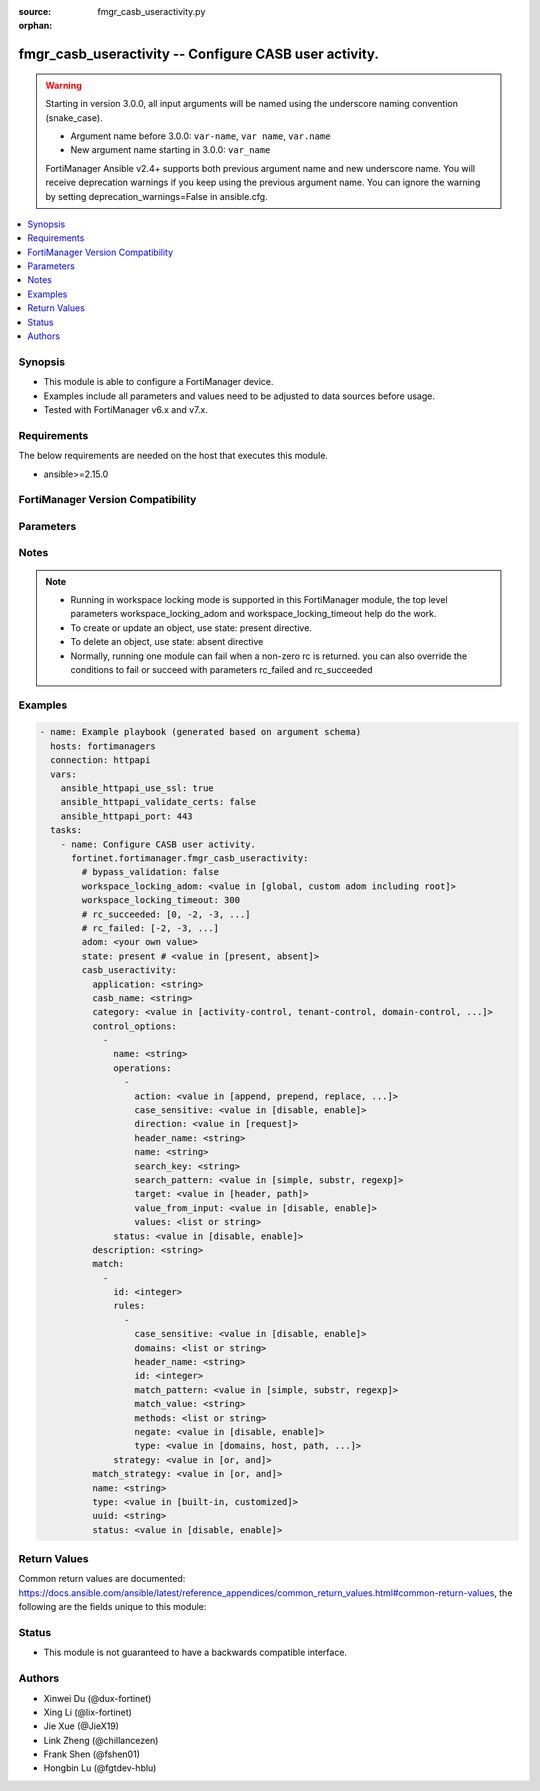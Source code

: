:source: fmgr_casb_useractivity.py

:orphan:

.. _fmgr_casb_useractivity:

fmgr_casb_useractivity -- Configure CASB user activity.
+++++++++++++++++++++++++++++++++++++++++++++++++++++++

.. versionadded:: 2.3.0

.. warning::
   Starting in version 3.0.0, all input arguments will be named using the underscore naming convention (snake_case).
  
   - Argument name before 3.0.0: ``var-name``, ``var name``, ``var.name``
   - New argument name starting in 3.0.0: ``var_name``
  
   FortiManager Ansible v2.4+ supports both previous argument name and new underscore name.
   You will receive deprecation warnings if you keep using the previous argument name.
   You can ignore the warning by setting deprecation_warnings=False in ansible.cfg.

.. contents::
   :local:
   :depth: 1


Synopsis
--------

- This module is able to configure a FortiManager device.
- Examples include all parameters and values need to be adjusted to data sources before usage.
- Tested with FortiManager v6.x and v7.x.


Requirements
------------
The below requirements are needed on the host that executes this module.

- ansible>=2.15.0


FortiManager Version Compatibility
----------------------------------
.. raw:: html

 <p>Supported Version Ranges: <code class="docutils literal notranslate">v7.4.1 -> latest</code></p>



Parameters
----------
.. raw:: html

 <ul>
 <li><span class="li-head">access_token</span> -The token to access FortiManager without using username and password. <span class="li-normal">type: str</span> <span class="li-required">required: false</span></li> <li><span class="li-head">bypass_validation</span> - Only set to True when module schema diffs with FortiManager API structure, module continues to execute without validating parameters. <span class="li-normal">type: bool</span> <span class="li-required">required: false</span> <span class="li-normal"> default: False</span> </li>
 <li><span class="li-head">enable_log</span> - Enable/Disable logging for task. <span class="li-normal">type: bool</span> <span class="li-required">required: false</span> <span class="li-normal"> default: False</span> </li>
 <li><span class="li-head">forticloud_access_token</span> - Access token of forticloud managed API users, this option is available with FortiManager later than 6.4.0. <span class="li-normal">type: str</span> <span class="li-required">required: false</span> </li>
 <li><span class="li-head">proposed_method</span> - The overridden method for the underlying Json RPC request. <span class="li-normal">type: str</span> <span class="li-required">required: false</span> <span class="li-normal"> choices: set, update, add</span> </li>
 <li><span class="li-head">rc_succeeded</span> - The rc codes list with which the conditions to succeed will be overriden. <span class="li-normal">type: list</span> <span class="li-required">required: false</span> </li>
 <li><span class="li-head">rc_failed</span> - The rc codes list with which the conditions to fail will be overriden. <span class="li-normal">type: list</span> <span class="li-required">required: false</span> </li>
 <li><span class="li-head">state</span> - The directive to create, update or delete an object <span class="li-normal">type: str</span> <span class="li-required">required: true</span> <span class="li-normal"> choices: present, absent</span> </li>
 <li><span class="li-head">workspace_locking_adom</span> - Acquire the workspace lock if FortiManager is running in workspace mode. <span class="li-normal">type: str</span> <span class="li-required">required: false</span> <span class="li-normal"> choices: global, custom adom including root</span> </li>
 <li><span class="li-head">workspace_locking_timeout</span> - The maximum time in seconds to wait for other users to release workspace lock. <span class="li-normal">type: integer</span> <span class="li-required">required: false</span>  <span class="li-normal">default: 300</span> </li>
 <li><span class="li-head">adom</span> - The parameter in requested url <span class="li-normal">type: str</span> <span class="li-required">required: true</span> </li>
 <li><span class="li-head">casb_useractivity</span> - Configure CASB user activity. <span class="li-normal">type: dict</span></li>
 <ul class="ul-self">
 <li><span class="li-head">application</span> Casb saas application name. <span class="li-normal">type: str</span>
 <a id='label0' href="javascript:ContentClick('label1', 'label0');" onmouseover="ContentPreview('label1');" onmouseout="ContentUnpreview('label1');" title="click to collapse or expand..."> more... </a>
 <div id="label1" style="display:none">
 <p>Supported Version Ranges: <code class="docutils literal notranslate">v7.4.1 -> latest</code></p>
 </div>
 </li>
 <li><span class="li-head">casb_name</span> <b>(Alias name: casb-name)</b>  Casb user activity signature name. <span class="li-normal">type: str</span>
 <a id='label2' href="javascript:ContentClick('label3', 'label2');" onmouseover="ContentPreview('label3');" onmouseout="ContentUnpreview('label3');" title="click to collapse or expand..."> more... </a>
 <div id="label3" style="display:none">
 <p>Supported Version Ranges: <code class="docutils literal notranslate">v7.4.1 -> latest</code></p>
 </div>
 </li>
 <li><span class="li-head">category</span> Casb user activity category. <span class="li-normal">type: str</span> <span class="li-normal">choices: [activity-control, tenant-control, domain-control, safe-search-control, other]</span> 
 <a id='label4' href="javascript:ContentClick('label5', 'label4');" onmouseover="ContentPreview('label5');" onmouseout="ContentUnpreview('label5');" title="click to collapse or expand..."> more... </a>
 <div id="label5" style="display:none">
 <p>Supported Version Ranges: <code class="docutils literal notranslate">v7.4.1 -> latest</code></p>
 </div>
 </li>
 <li><span class="li-head">control_options</span> <b>(Alias name: control-options)</b>  <span class="li-normal">type: list</span>
 <a id='label6' href="javascript:ContentClick('label7', 'label6');" onmouseover="ContentPreview('label7');" onmouseout="ContentUnpreview('label7');" title="click to collapse or expand..."> more... </a>
 <div id="label7" style="display:none">
 <p>Supported Version Ranges: <code class="docutils literal notranslate">v7.4.1 -> latest</code></p>
 </div>
 <ul class="ul-self">
 <li><span class="li-head">name</span> Casb control option name. <span class="li-normal">type: str</span>
 <a id='label8' href="javascript:ContentClick('label9', 'label8');" onmouseover="ContentPreview('label9');" onmouseout="ContentUnpreview('label9');" title="click to collapse or expand..."> more... </a>
 <div id="label9" style="display:none">
 <p>Supported Version Ranges: <code class="docutils literal notranslate">v7.4.1 -> latest</code></p>
 </div>
 </li>
 <li><span class="li-head">operations</span> <span class="li-normal">type: list</span>
 <a id='label10' href="javascript:ContentClick('label11', 'label10');" onmouseover="ContentPreview('label11');" onmouseout="ContentUnpreview('label11');" title="click to collapse or expand..."> more... </a>
 <div id="label11" style="display:none">
 <p>Supported Version Ranges: <code class="docutils literal notranslate">v7.4.1 -> latest</code></p>
 </div>
 <ul class="ul-self">
 <li><span class="li-head">action</span> Casb operation action. <span class="li-normal">type: str</span> <span class="li-normal">choices: [append, prepend, replace, new, new-on-not-found, delete]</span> 
 <a id='label12' href="javascript:ContentClick('label13', 'label12');" onmouseover="ContentPreview('label13');" onmouseout="ContentUnpreview('label13');" title="click to collapse or expand..."> more... </a>
 <div id="label13" style="display:none">
 <p>Supported Version Ranges: <code class="docutils literal notranslate">v7.4.1 -> latest</code></p>
 </div>
 </li>
 <li><span class="li-head">case_sensitive</span> <b>(Alias name: case-sensitive)</b>  Casb operation search case sensitive. <span class="li-normal">type: str</span> <span class="li-normal">choices: [disable, enable]</span> 
 <a id='label14' href="javascript:ContentClick('label15', 'label14');" onmouseover="ContentPreview('label15');" onmouseout="ContentUnpreview('label15');" title="click to collapse or expand..."> more... </a>
 <div id="label15" style="display:none">
 <p>Supported Version Ranges: <code class="docutils literal notranslate">v7.4.1 -> latest</code></p>
 </div>
 </li>
 <li><span class="li-head">direction</span> Casb operation direction. <span class="li-normal">type: str</span> <span class="li-normal">choices: [request]</span> 
 <a id='label16' href="javascript:ContentClick('label17', 'label16');" onmouseover="ContentPreview('label17');" onmouseout="ContentUnpreview('label17');" title="click to collapse or expand..."> more... </a>
 <div id="label17" style="display:none">
 <p>Supported Version Ranges: <code class="docutils literal notranslate">v7.4.1 -> latest</code></p>
 </div>
 </li>
 <li><span class="li-head">header_name</span> <b>(Alias name: header-name)</b>  Casb operation header name to search. <span class="li-normal">type: str</span>
 <a id='label18' href="javascript:ContentClick('label19', 'label18');" onmouseover="ContentPreview('label19');" onmouseout="ContentUnpreview('label19');" title="click to collapse or expand..."> more... </a>
 <div id="label19" style="display:none">
 <p>Supported Version Ranges: <code class="docutils literal notranslate">v7.4.1 -> latest</code></p>
 </div>
 </li>
 <li><span class="li-head">name</span> Casb control option operation name. <span class="li-normal">type: str</span>
 <a id='label20' href="javascript:ContentClick('label21', 'label20');" onmouseover="ContentPreview('label21');" onmouseout="ContentUnpreview('label21');" title="click to collapse or expand..."> more... </a>
 <div id="label21" style="display:none">
 <p>Supported Version Ranges: <code class="docutils literal notranslate">v7.4.1 -> latest</code></p>
 </div>
 </li>
 <li><span class="li-head">search_key</span> <b>(Alias name: search-key)</b>  Casb operation key to search. <span class="li-normal">type: str</span>
 <a id='label22' href="javascript:ContentClick('label23', 'label22');" onmouseover="ContentPreview('label23');" onmouseout="ContentUnpreview('label23');" title="click to collapse or expand..."> more... </a>
 <div id="label23" style="display:none">
 <p>Supported Version Ranges: <code class="docutils literal notranslate">v7.4.1 -> latest</code></p>
 </div>
 </li>
 <li><span class="li-head">search_pattern</span> <b>(Alias name: search-pattern)</b>  Casb operation search pattern. <span class="li-normal">type: str</span> <span class="li-normal">choices: [simple, substr, regexp]</span> 
 <a id='label24' href="javascript:ContentClick('label25', 'label24');" onmouseover="ContentPreview('label25');" onmouseout="ContentUnpreview('label25');" title="click to collapse or expand..."> more... </a>
 <div id="label25" style="display:none">
 <p>Supported Version Ranges: <code class="docutils literal notranslate">v7.4.1 -> latest</code></p>
 </div>
 </li>
 <li><span class="li-head">target</span> Casb operation target. <span class="li-normal">type: str</span> <span class="li-normal">choices: [header, path]</span> 
 <a id='label26' href="javascript:ContentClick('label27', 'label26');" onmouseover="ContentPreview('label27');" onmouseout="ContentUnpreview('label27');" title="click to collapse or expand..."> more... </a>
 <div id="label27" style="display:none">
 <p>Supported Version Ranges: <code class="docutils literal notranslate">v7.4.1 -> latest</code></p>
 </div>
 </li>
 <li><span class="li-head">value_from_input</span> <b>(Alias name: value-from-input)</b>  Enable/disable value from user input. <span class="li-normal">type: str</span> <span class="li-normal">choices: [disable, enable]</span> 
 <a id='label28' href="javascript:ContentClick('label29', 'label28');" onmouseover="ContentPreview('label29');" onmouseout="ContentUnpreview('label29');" title="click to collapse or expand..."> more... </a>
 <div id="label29" style="display:none">
 <p>Supported Version Ranges: <code class="docutils literal notranslate">v7.4.1 -> latest</code></p>
 </div>
 </li>
 <li><span class="li-head">values</span> <span class="li-normal">type: list</span>
 <a id='label30' href="javascript:ContentClick('label31', 'label30');" onmouseover="ContentPreview('label31');" onmouseout="ContentUnpreview('label31');" title="click to collapse or expand..."> more... </a>
 <div id="label31" style="display:none">
 <p>Supported Version Ranges: <code class="docutils literal notranslate">v7.4.1 -> latest</code></p>
 </div>
 </li>
 </ul>
 </li>
 <li><span class="li-head">status</span> Casb control option status. <span class="li-normal">type: str</span> <span class="li-normal">choices: [disable, enable]</span> 
 <a id='label32' href="javascript:ContentClick('label33', 'label32');" onmouseover="ContentPreview('label33');" onmouseout="ContentUnpreview('label33');" title="click to collapse or expand..."> more... </a>
 <div id="label33" style="display:none">
 <p>Supported Version Ranges: <code class="docutils literal notranslate">v7.4.2 -> latest</code></p>
 </div>
 </li>
 </ul>
 </li>
 <li><span class="li-head">description</span> Casb user activity description. <span class="li-normal">type: str</span>
 <a id='label34' href="javascript:ContentClick('label35', 'label34');" onmouseover="ContentPreview('label35');" onmouseout="ContentUnpreview('label35');" title="click to collapse or expand..."> more... </a>
 <div id="label35" style="display:none">
 <p>Supported Version Ranges: <code class="docutils literal notranslate">v7.4.1 -> latest</code></p>
 </div>
 </li>
 <li><span class="li-head">match</span> <span class="li-normal">type: list</span>
 <a id='label36' href="javascript:ContentClick('label37', 'label36');" onmouseover="ContentPreview('label37');" onmouseout="ContentUnpreview('label37');" title="click to collapse or expand..."> more... </a>
 <div id="label37" style="display:none">
 <p>Supported Version Ranges: <code class="docutils literal notranslate">v7.4.1 -> latest</code></p>
 </div>
 <ul class="ul-self">
 <li><span class="li-head">id</span> Casb user activity match rules id. <span class="li-normal">type: int</span>
 <a id='label38' href="javascript:ContentClick('label39', 'label38');" onmouseover="ContentPreview('label39');" onmouseout="ContentUnpreview('label39');" title="click to collapse or expand..."> more... </a>
 <div id="label39" style="display:none">
 <p>Supported Version Ranges: <code class="docutils literal notranslate">v7.4.1 -> latest</code></p>
 </div>
 </li>
 <li><span class="li-head">rules</span> <span class="li-normal">type: list</span>
 <a id='label40' href="javascript:ContentClick('label41', 'label40');" onmouseover="ContentPreview('label41');" onmouseout="ContentUnpreview('label41');" title="click to collapse or expand..."> more... </a>
 <div id="label41" style="display:none">
 <p>Supported Version Ranges: <code class="docutils literal notranslate">v7.4.1 -> latest</code></p>
 </div>
 <ul class="ul-self">
 <li><span class="li-head">case_sensitive</span> <b>(Alias name: case-sensitive)</b>  Casb user activity match case sensitive. <span class="li-normal">type: str</span> <span class="li-normal">choices: [disable, enable]</span> 
 <a id='label42' href="javascript:ContentClick('label43', 'label42');" onmouseover="ContentPreview('label43');" onmouseout="ContentUnpreview('label43');" title="click to collapse or expand..."> more... </a>
 <div id="label43" style="display:none">
 <p>Supported Version Ranges: <code class="docutils literal notranslate">v7.4.1 -> latest</code></p>
 </div>
 </li>
 <li><span class="li-head">domains</span> <span class="li-normal">type: list</span>
 <a id='label44' href="javascript:ContentClick('label45', 'label44');" onmouseover="ContentPreview('label45');" onmouseout="ContentUnpreview('label45');" title="click to collapse or expand..."> more... </a>
 <div id="label45" style="display:none">
 <p>Supported Version Ranges: <code class="docutils literal notranslate">v7.4.1 -> latest</code></p>
 </div>
 </li>
 <li><span class="li-head">header_name</span> <b>(Alias name: header-name)</b>  Casb user activity rule header name. <span class="li-normal">type: str</span>
 <a id='label46' href="javascript:ContentClick('label47', 'label46');" onmouseover="ContentPreview('label47');" onmouseout="ContentUnpreview('label47');" title="click to collapse or expand..."> more... </a>
 <div id="label47" style="display:none">
 <p>Supported Version Ranges: <code class="docutils literal notranslate">v7.4.1 -> latest</code></p>
 </div>
 </li>
 <li><span class="li-head">id</span> Casb user activity rule id. <span class="li-normal">type: int</span>
 <a id='label48' href="javascript:ContentClick('label49', 'label48');" onmouseover="ContentPreview('label49');" onmouseout="ContentUnpreview('label49');" title="click to collapse or expand..."> more... </a>
 <div id="label49" style="display:none">
 <p>Supported Version Ranges: <code class="docutils literal notranslate">v7.4.1 -> latest</code></p>
 </div>
 </li>
 <li><span class="li-head">match_pattern</span> <b>(Alias name: match-pattern)</b>  Casb user activity rule match pattern. <span class="li-normal">type: str</span> <span class="li-normal">choices: [simple, substr, regexp]</span> 
 <a id='label50' href="javascript:ContentClick('label51', 'label50');" onmouseover="ContentPreview('label51');" onmouseout="ContentUnpreview('label51');" title="click to collapse or expand..."> more... </a>
 <div id="label51" style="display:none">
 <p>Supported Version Ranges: <code class="docutils literal notranslate">v7.4.1 -> latest</code></p>
 </div>
 </li>
 <li><span class="li-head">match_value</span> <b>(Alias name: match-value)</b>  Casb user activity rule match value. <span class="li-normal">type: str</span>
 <a id='label52' href="javascript:ContentClick('label53', 'label52');" onmouseover="ContentPreview('label53');" onmouseout="ContentUnpreview('label53');" title="click to collapse or expand..."> more... </a>
 <div id="label53" style="display:none">
 <p>Supported Version Ranges: <code class="docutils literal notranslate">v7.4.1 -> latest</code></p>
 </div>
 </li>
 <li><span class="li-head">methods</span> <span class="li-normal">type: list</span>
 <a id='label54' href="javascript:ContentClick('label55', 'label54');" onmouseover="ContentPreview('label55');" onmouseout="ContentUnpreview('label55');" title="click to collapse or expand..."> more... </a>
 <div id="label55" style="display:none">
 <p>Supported Version Ranges: <code class="docutils literal notranslate">v7.4.1 -> latest</code></p>
 </div>
 </li>
 <li><span class="li-head">negate</span> Enable/disable what the matching strategy must not be. <span class="li-normal">type: str</span> <span class="li-normal">choices: [disable, enable]</span> 
 <a id='label56' href="javascript:ContentClick('label57', 'label56');" onmouseover="ContentPreview('label57');" onmouseout="ContentUnpreview('label57');" title="click to collapse or expand..."> more... </a>
 <div id="label57" style="display:none">
 <p>Supported Version Ranges: <code class="docutils literal notranslate">v7.4.1 -> latest</code></p>
 </div>
 </li>
 <li><span class="li-head">type</span> Casb user activity rule type. <span class="li-normal">type: str</span> <span class="li-normal">choices: [domains, host, path, header, header-value, method]</span> 
 <a id='label58' href="javascript:ContentClick('label59', 'label58');" onmouseover="ContentPreview('label59');" onmouseout="ContentUnpreview('label59');" title="click to collapse or expand..."> more... </a>
 <div id="label59" style="display:none">
 <p>Supported Version Ranges: <code class="docutils literal notranslate">v7.4.1 -> latest</code></p>
 </div>
 </li>
 </ul>
 </li>
 <li><span class="li-head">strategy</span> Casb user activity rules strategy. <span class="li-normal">type: str</span> <span class="li-normal">choices: [or, and]</span> 
 <a id='label60' href="javascript:ContentClick('label61', 'label60');" onmouseover="ContentPreview('label61');" onmouseout="ContentUnpreview('label61');" title="click to collapse or expand..."> more... </a>
 <div id="label61" style="display:none">
 <p>Supported Version Ranges: <code class="docutils literal notranslate">v7.4.1 -> latest</code></p>
 </div>
 </li>
 </ul>
 </li>
 <li><span class="li-head">match_strategy</span> <b>(Alias name: match-strategy)</b>  Casb user activity match strategy. <span class="li-normal">type: str</span> <span class="li-normal">choices: [or, and]</span> 
 <a id='label62' href="javascript:ContentClick('label63', 'label62');" onmouseover="ContentPreview('label63');" onmouseout="ContentUnpreview('label63');" title="click to collapse or expand..."> more... </a>
 <div id="label63" style="display:none">
 <p>Supported Version Ranges: <code class="docutils literal notranslate">v7.4.1 -> latest</code></p>
 </div>
 </li>
 <li><span class="li-head">name</span> Casb user activity name. <span class="li-normal">type: str</span>
 <a id='label64' href="javascript:ContentClick('label65', 'label64');" onmouseover="ContentPreview('label65');" onmouseout="ContentUnpreview('label65');" title="click to collapse or expand..."> more... </a>
 <div id="label65" style="display:none">
 <p>Supported Version Ranges: <code class="docutils literal notranslate">v7.4.1 -> latest</code></p>
 </div>
 </li>
 <li><span class="li-head">type</span> Casb user activity type. <span class="li-normal">type: str</span> <span class="li-normal">choices: [built-in, customized]</span> 
 <a id='label66' href="javascript:ContentClick('label67', 'label66');" onmouseover="ContentPreview('label67');" onmouseout="ContentUnpreview('label67');" title="click to collapse or expand..."> more... </a>
 <div id="label67" style="display:none">
 <p>Supported Version Ranges: <code class="docutils literal notranslate">v7.4.1 -> latest</code></p>
 </div>
 </li>
 <li><span class="li-head">uuid</span> Universally unique identifier (uuid; automatically assigned but can be manually reset). <span class="li-normal">type: str</span>
 <a id='label68' href="javascript:ContentClick('label69', 'label68');" onmouseover="ContentPreview('label69');" onmouseout="ContentUnpreview('label69');" title="click to collapse or expand..."> more... </a>
 <div id="label69" style="display:none">
 <p>Supported Version Ranges: <code class="docutils literal notranslate">v7.4.1 -> latest</code></p>
 </div>
 </li>
 <li><span class="li-head">status</span> Casb user activity status. <span class="li-normal">type: str</span> <span class="li-normal">choices: [disable, enable]</span> 
 <a id='label70' href="javascript:ContentClick('label71', 'label70');" onmouseover="ContentPreview('label71');" onmouseout="ContentUnpreview('label71');" title="click to collapse or expand..."> more... </a>
 <div id="label71" style="display:none">
 <p>Supported Version Ranges: <code class="docutils literal notranslate">v7.4.2 -> latest</code></p>
 </div>
 </li>
 </ul>
 </ul>



Notes
-----
.. note::
   - Running in workspace locking mode is supported in this FortiManager module, the top level parameters workspace_locking_adom and workspace_locking_timeout help do the work.
   - To create or update an object, use state: present directive.
   - To delete an object, use state: absent directive
   - Normally, running one module can fail when a non-zero rc is returned. you can also override the conditions to fail or succeed with parameters rc_failed and rc_succeeded

Examples
--------

.. code-block:: yaml+jinja

  - name: Example playbook (generated based on argument schema)
    hosts: fortimanagers
    connection: httpapi
    vars:
      ansible_httpapi_use_ssl: true
      ansible_httpapi_validate_certs: false
      ansible_httpapi_port: 443
    tasks:
      - name: Configure CASB user activity.
        fortinet.fortimanager.fmgr_casb_useractivity:
          # bypass_validation: false
          workspace_locking_adom: <value in [global, custom adom including root]>
          workspace_locking_timeout: 300
          # rc_succeeded: [0, -2, -3, ...]
          # rc_failed: [-2, -3, ...]
          adom: <your own value>
          state: present # <value in [present, absent]>
          casb_useractivity:
            application: <string>
            casb_name: <string>
            category: <value in [activity-control, tenant-control, domain-control, ...]>
            control_options:
              -
                name: <string>
                operations:
                  -
                    action: <value in [append, prepend, replace, ...]>
                    case_sensitive: <value in [disable, enable]>
                    direction: <value in [request]>
                    header_name: <string>
                    name: <string>
                    search_key: <string>
                    search_pattern: <value in [simple, substr, regexp]>
                    target: <value in [header, path]>
                    value_from_input: <value in [disable, enable]>
                    values: <list or string>
                status: <value in [disable, enable]>
            description: <string>
            match:
              -
                id: <integer>
                rules:
                  -
                    case_sensitive: <value in [disable, enable]>
                    domains: <list or string>
                    header_name: <string>
                    id: <integer>
                    match_pattern: <value in [simple, substr, regexp]>
                    match_value: <string>
                    methods: <list or string>
                    negate: <value in [disable, enable]>
                    type: <value in [domains, host, path, ...]>
                strategy: <value in [or, and]>
            match_strategy: <value in [or, and]>
            name: <string>
            type: <value in [built-in, customized]>
            uuid: <string>
            status: <value in [disable, enable]>


Return Values
-------------

Common return values are documented: https://docs.ansible.com/ansible/latest/reference_appendices/common_return_values.html#common-return-values, the following are the fields unique to this module:

.. raw:: html

 <ul>
 <li> <span class="li-return">meta</span> - The result of the request.<span class="li-normal">returned: always</span> <span class="li-normal">type: dict</span></li>
 <ul class="ul-self"> <li> <span class="li-return">request_url</span> - The full url requested. <span class="li-normal">returned: always</span> <span class="li-normal">type: str</span> <span class="li-normal">sample: /sys/login/user</span></li>
 <li> <span class="li-return">response_code</span> - The status of api request. <span class="li-normal">returned: always</span> <span class="li-normal">type: int</span> <span class="li-normal">sample: 0</span></li>
 <li> <span class="li-return">response_data</span> - The data body of the api response. <span class="li-normal">returned: optional</span> <span class="li-normal">type: list or dict</span></li>
 <li> <span class="li-return">response_message</span> - The descriptive message of the api response. <span class="li-normal">returned: always</span> <span class="li-normal">type: str</span> <span class="li-normal">sample: OK</span></li>
 <li> <span class="li-return">system_information</span> - The information of the target system. <span class="li-normal">returned: always</span> <span class="li-normal">type: dict</span></li>
 </ul>
 <li> <span class="li-return">rc</span> - The status the request. <span class="li-normal">returned: always</span> <span class="li-normal">type: int</span> <span class="li-normal">sample: 0</span></li>
 <li> <span class="li-return">version_check_warning</span> - Warning if the parameters used in the playbook are not supported by the current FortiManager version. <span class="li-normal">returned: if at least one parameter not supported by the current FortiManager version</span> <span class="li-normal">type: list</span> </li>
 </ul>


Status
------

- This module is not guaranteed to have a backwards compatible interface.


Authors
-------

- Xinwei Du (@dux-fortinet)
- Xing Li (@lix-fortinet)
- Jie Xue (@JieX19)
- Link Zheng (@chillancezen)
- Frank Shen (@fshen01)
- Hongbin Lu (@fgtdev-hblu)
